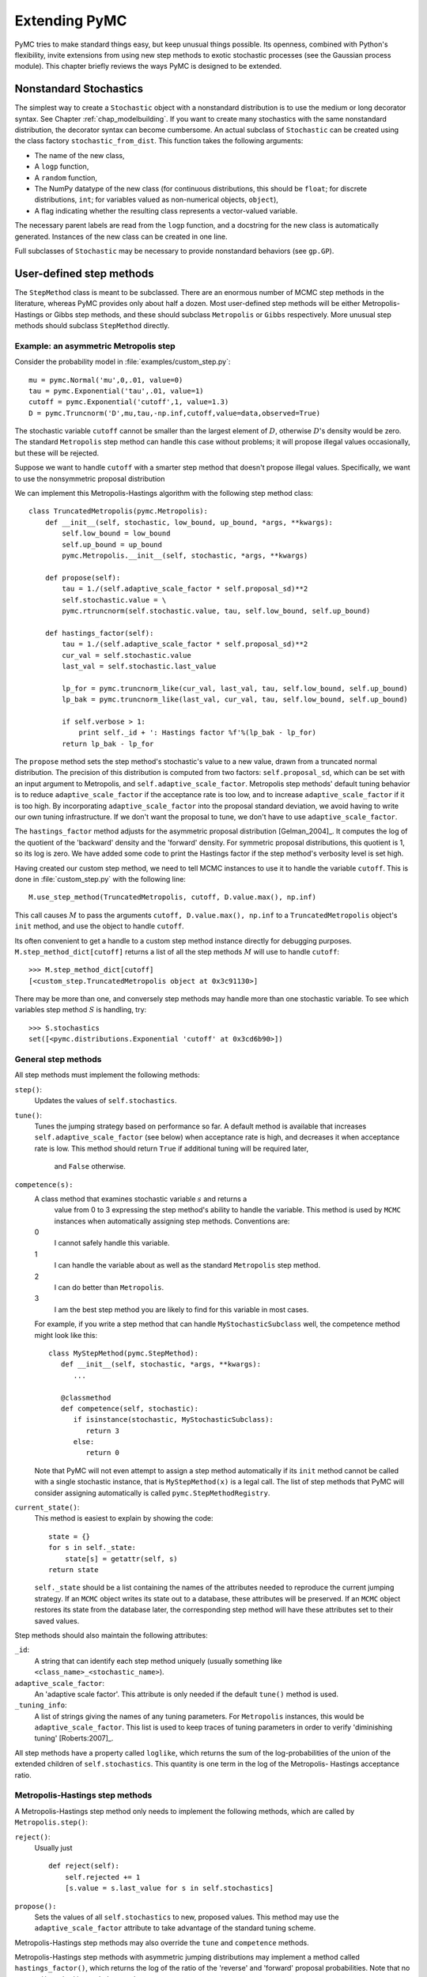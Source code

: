 .. _chap_extending:

**************
Extending PyMC
**************

PyMC tries to make standard things easy, but keep unusual things possible. Its openness, combined with Python's flexibility, invite extensions from using new step methods to exotic stochastic processes (see the Gaussian process module). This chapter briefly reviews the ways PyMC is designed to be extended.


.. _nonstandard:

Nonstandard Stochastics
=======================

The simplest way to create a ``Stochastic`` object with a nonstandard distribution is to use the medium or long decorator syntax. See Chapter :ref:`chap_modelbuilding`. If you want to create many stochastics with the same nonstandard distribution, the decorator syntax can become cumbersome. An actual subclass of ``Stochastic`` can be created using the class factory ``stochastic_from_dist``. This function takes the following arguments:

* The name of the new class,

* A ``logp`` function,

* A ``random`` function,

* The NumPy datatype of the new class (for continuous distributions, this should be ``float``; for discrete distributions, ``int``; for variables valued as non-numerical objects, ``object``),

* A flag indicating whether the resulting class represents a vector-valued variable.

The necessary parent labels are read from the ``logp`` function, and a docstring for the new class is automatically generated. Instances of the new class can be created in one line.

Full subclasses of ``Stochastic`` may be necessary to provide nonstandard behaviors (see ``gp.GP``).


.. _custom-stepper:

User-defined step methods
=========================

The ``StepMethod`` class is meant to be subclassed. There are an enormous number of MCMC step methods in the literature, whereas PyMC provides only about half a dozen. Most user-defined step methods will be either Metropolis-Hastings or Gibbs step methods, and these should subclass ``Metropolis`` or ``Gibbs`` respectively. More unusual step methods should subclass ``StepMethod`` directly.



Example: an asymmetric Metropolis step
--------------------------------------

Consider the probability model in :file:`examples/custom_step.py`::

   mu = pymc.Normal('mu',0,.01, value=0)
   tau = pymc.Exponential('tau',.01, value=1)
   cutoff = pymc.Exponential('cutoff',1, value=1.3)
   D = pymc.Truncnorm('D',mu,tau,-np.inf,cutoff,value=data,observed=True)

The stochastic variable ``cutoff`` cannot be smaller than the largest element of :math:`D`, otherwise :math:`D`'s density would be zero. The standard ``Metropolis`` step method can handle this case without problems; it will propose illegal values occasionally, but these will be rejected.

Suppose we want to handle ``cutoff`` with a smarter step method that doesn't propose illegal values. Specifically, we want to use the nonsymmetric proposal distribution 

.. math::
  :nowrap:

  \begin{eqnarray*}
  	x_p | x \sim \textup{Truncnorm}(x, \sigma, \max(D), \infty).
  \end{eqnarray*}


We can implement this Metropolis-Hastings algorithm with the following step
method class::

   class TruncatedMetropolis(pymc.Metropolis):
       def __init__(self, stochastic, low_bound, up_bound, *args, **kwargs):
           self.low_bound = low_bound
           self.up_bound = up_bound
           pymc.Metropolis.__init__(self, stochastic, *args, **kwargs)

       def propose(self):
           tau = 1./(self.adaptive_scale_factor * self.proposal_sd)**2
           self.stochastic.value = \
           pymc.rtruncnorm(self.stochastic.value, tau, self.low_bound, self.up_bound)

       def hastings_factor(self):
           tau = 1./(self.adaptive_scale_factor * self.proposal_sd)**2
           cur_val = self.stochastic.value
           last_val = self.stochastic.last_value

           lp_for = pymc.truncnorm_like(cur_val, last_val, tau, self.low_bound, self.up_bound)
           lp_bak = pymc.truncnorm_like(last_val, cur_val, tau, self.low_bound, self.up_bound)

           if self.verbose > 1:
               print self._id + ': Hastings factor %f'%(lp_bak - lp_for)
           return lp_bak - lp_for

The ``propose`` method sets the step method's stochastic's value to a new value, drawn from a truncated normal distribution. The precision of this distribution is computed from two factors: ``self.proposal_sd``, which can be set with an input argument to Metropolis, and ``self.adaptive_scale_factor``. Metropolis step methods' default tuning behavior is to reduce ``adaptive_scale_factor`` if the acceptance rate is too low, and to increase ``adaptive_scale_factor`` if it is too high. By incorporating ``adaptive_scale_factor`` into the proposal standard deviation, we avoid having to write our own tuning infrastructure. If we don't want the proposal to tune, we don't have to use ``adaptive_scale_factor``.

The ``hastings_factor`` method adjusts for the asymmetric proposal distribution [Gelman_2004]_. It computes the log of the quotient of the 'backward' density and the 'forward' density. For symmetric proposal distributions, this quotient is 1, so its log is zero. We have added some code to print the Hastings factor if the step method's verbosity level is set high.

Having created our custom step method, we need to tell MCMC instances to use it to handle the variable ``cutoff``. This is done in :file:`custom_step.py` with the following line::

   M.use_step_method(TruncatedMetropolis, cutoff, D.value.max(), np.inf)

This call causes :math:`M` to pass the arguments ``cutoff, D.value.max(), np.inf`` to a ``TruncatedMetropolis`` object's ``init`` method, and use the object to handle ``cutoff``.

Its often convenient to get a handle to a custom step method instance directly for debugging purposes. ``M.step_method_dict[cutoff]`` returns a list of all the step methods :math:`M` will use to handle ``cutoff``::

   >>> M.step_method_dict[cutoff]
   [<custom_step.TruncatedMetropolis object at 0x3c91130>]

There may be more than one, and conversely step methods may handle more than one stochastic variable. To see which variables step method :math:`S` is handling, try::

   >>> S.stochastics
   set([<pymc.distributions.Exponential 'cutoff' at 0x3cd6b90>])



General step methods
--------------------

All step methods must implement the following methods:

``step()``:
   Updates the values of ``self.stochastics``.

``tune()``:
   Tunes the jumping strategy based on performance so far. A default method is
   available that increases ``self.adaptive_scale_factor`` (see below) when
   acceptance rate is high, and decreases it when acceptance rate is low. This
   method should return ``True`` if additional tuning will be required later, 
	and ``False`` otherwise.

``competence(s):``
   A class method that examines stochastic variable :math:`s` and returns a 
	value from 0 to 3 expressing the step method's ability to handle the 
	variable. This method is used by ``MCMC`` instances when automatically 
	assigning step methods. Conventions are:

   0
      I cannot safely handle this variable.

   1
      I can handle the variable about as well as the standard ``Metropolis`` step method.

   2
      I can do better than ``Metropolis``.

   3
      I am the best step method you are likely to find for this variable in most
      cases.

   For example, if you write a step method that can handle ``MyStochasticSubclass`` well, the competence method might look like this::

      class MyStepMethod(pymc.StepMethod):
         def __init__(self, stochastic, *args, **kwargs):
            ...

         @classmethod
         def competence(self, stochastic):
            if isinstance(stochastic, MyStochasticSubclass):
               return 3
            else:
               return 0

   Note that PyMC will not even attempt to assign a step method automatically if
   its ``init`` method cannot be called with a single stochastic instance, that is
   ``MyStepMethod(x)`` is a legal call. The list of step methods that PyMC will
   consider assigning automatically is called ``pymc.StepMethodRegistry``.

``current_state()``:
   This method is easiest to explain by showing the code::

      state = {}
      for s in self._state:
          state[s] = getattr(self, s)
      return state

   ``self._state`` should be a list containing the names of the attributes needed
   to reproduce the current jumping strategy. If an ``MCMC`` object writes its
   state out to a database, these attributes will be preserved. If an ``MCMC``
   object restores its state from the database later, the corresponding step method
   will have these attributes set to their saved values.

Step methods should also maintain the following attributes:

``_id``:
   A string that can identify each step method uniquely (usually something like
   ``<class_name>_<stochastic_name>``).

``adaptive_scale_factor``:
   An 'adaptive scale factor'. This attribute is only needed if the default
   ``tune()`` method is used.

``_tuning_info``:
   A list of strings giving the names of any tuning parameters. For ``Metropolis``
   instances, this would be ``adaptive_scale_factor``. This list is used to keep
   traces of tuning parameters in order to verify 'diminishing tuning' [Roberts:2007]_.

All step methods have a property called ``loglike``, which returns the sum of
the log-probabilities of the union of the extended children of
``self.stochastics``. This quantity is one term in the log of the Metropolis-
Hastings acceptance ratio.


.. _user-metro:

Metropolis-Hastings step methods
--------------------------------

A Metropolis-Hastings step method only needs to implement the following methods,
which are called by ``Metropolis.step()``:

``reject()``:
   Usually just  ::

      def reject(self):
          self.rejected += 1
          [s.value = s.last_value for s in self.stochastics]

``propose():``
   Sets the values of all ``self.stochastics`` to new, proposed values. This method
   may use the ``adaptive_scale_factor`` attribute to take advantage of the
   standard tuning scheme.

Metropolis-Hastings step methods may also override the ``tune`` and
``competence`` methods.

Metropolis-Hastings step methods with asymmetric jumping distributions may
implement a method called ``hastings_factor()``, which returns the log of the
ratio of the 'reverse' and 'forward' proposal probabilities. Note that no
``accept()`` method is needed or used.

By convention, Metropolis-Hastings step methods use attributes called
``accepted`` and ``rejected`` to log their performance.


.. _user-gibbs:

Gibbs step methods
------------------

Gibbs step methods handle conjugate submodels. These models usually have two
components: the 'parent' and the 'children'. For example, a gamma-distributed
variable serving as the precision of several normally-distributed variables is a
conjugate submodel; the gamma variable is the parent and the normal variables
are the children.

This section describes PyMC's current scheme for Gibbs step methods, several of
which are in a semi-working state in the sandbox. It is meant to be as generic
as possible to minimize code duplication, but it is admittedly complicated. Feel
free to subclass StepMethod directly when writing Gibbs step methods if you
prefer.

Gibbs step methods that subclass PyMC's ``Gibbs`` should define the following
class attributes:

``child_class``:
   The class of the children in the submodels the step method can handle.

``parent_class``:
   The class of the parent.

``parent_label``:
   The label the children would apply to the parent in a conjugate submodel. In the
   gamma-normal example, this would be ``tau``.

``linear_OK``:
   A flag indicating whether the children can use linear combinations involving the
   parent as their actual parent without destroying the conjugacy.

A subclass of ``Gibbs`` that defines these attributes only needs to implement a
``propose()`` method, which will be called by ``Gibbs.step()``. The resulting
step method will be able to handle both conjugate and 'non-conjugate' cases. The
conjugate case corresponds to an actual conjugate submodel. In the nonconjugate
case all the children are of the required class, but the parent is not. In this
case the parent's value is proposed from the likelihood and accepted based on
its prior. The acceptance rate in the nonconjugate case will be less than one.

The inherited class method ``Gibbs.competence`` will determine the new step
method's ability to handle a variable :math:`x` by checking whether:

* all :math:`x`'s children are of class ``child_class``, and either apply
  ``parent_label`` to :math:`x` directly or (if ``linear_OK=True``) to a
  ``LinearCombination`` object (chapter :ref:`chap_modelbuilding`), one of whose
  parents contains :math:`x`.

* :math:`x` is of class ``parent_class``

If both conditions are met, ``pymc.conjugate_Gibbs_competence`` will be
returned. If only the first is met, ``pymc.nonconjugate_Gibbs_competence`` will
be returned.


.. _custom-model:

New fitting algorithms
======================

PyMC provides a convenient platform for non-MCMC fitting algorithms in addition
to MCMC. All fitting algorithms should be implemented by subclasses of
``Model``. There are virtually no restrictions on fitting algorithms, but many
of ``Model``'s behaviors may be useful. See chapter :ref:`chap_modelfitting`.


.. _custom-mc:

Monte Carlo fitting algorithms
------------------------------

Unless there is a good reason to do otherwise, Monte Carlo fitting algorithms
should be implemented by subclasses of ``Sampler`` to take advantage of the
interactive sampling feature and database backends. Subclasses using the
standard ``sample()`` and ``isample()`` methods must define one of two methods:

``draw()``:
   If it is possible to generate an independent sample from the posterior at every
   iteration, the ``draw`` method should do so. The default ``_loop`` method can be
   used in this case.

``_loop()``:
   If it is not possible to implement a ``draw()`` method, but you want to take
   advantage of the interactive sampling option, you should override ``_loop()``.
   This method is responsible for generating the posterior samples and calling
   ``tally()`` when it is appropriate to save the model's state. In addition,
   ``_loop`` should monitor the sampler's ``status`` attribute at every iteration
   and respond appropriately. The possible values of ``status`` are:

   ``'ready'``:
      Ready to sample.

   ``'running'``:
      Sampling should continue as normal.

   ``'halt'``:
      Sampling should halt as soon as possible. ``_loop`` should call the ``halt()``
      method and return control. ``_loop`` can set the status to ``'halt'`` itself if
      appropriate (eg the database is full or a ``KeyboardInterrupt`` has been
      caught).

   ``'paused'``:
      Sampling should pause as soon as possible. ``_loop`` should return, but should
      be able to pick up where it left off next time it's called.

Samplers may alternatively want to override the default ``sample()`` method. In
that case, they should call the ``tally()`` method whenever it is appropriate to
save the current model state. Like custom ``_loop()`` methods, custom
``sample()`` methods should handle ``KeyboardInterrupts`` and call the
``halt()`` method when sampling terminates to finalize the traces.


.. _dont-update-in-place:

Don't update stochastic variables' values in-place
==================================================

If you're going to implement a new step method, fitting algorithm or unusual
(non-numeric-valued) ``Stochastic`` subclass, you should understand the issues
related to in-place updates of ``Stochastic`` objects' values. Fitting methods
should never update variables' values in-place for two reasons:

* In algorithms that involve accepting and rejecting proposals, the 'pre-
  proposal' value needs to be preserved uncorrupted. It would be possible to make
  a copy of the pre-proposal value and then allow in-place updates, but in PyMC we
  have chosen to store the pre-proposal value as ``Stochastic.last_value`` and
  require proposed values to be new objects. In-place updates would corrupt
  ``Stochastic.last_value``, and this would cause problems.

* ``LazyFunction``'s caching scheme checks variables' current values against its
  internal cache by reference. That means if you update a variable's value in-
  place, it or its child may miss the update and incorrectly skip recomputing its
  value or log-probability.

However, a ``Stochastic`` object's value can make in-place updates to itself if
the updates don't change its identity. For example, the ``Stochastic`` subclass
``gp.GP`` is valued as a ``gp.Realization`` object. GP realizations represent
random functions, which are infinite-dimensional stochastic processes, as
literally as possible. The strategy they employ is to 'self-discover' on demand:
when they are evaluated, they generate the required value conditional on
previous evaluations and then make an internal note of it. This is an in-place
update, but it is done to provide the same behavior as a single random function
whose value everywhere has been determined since it was created.